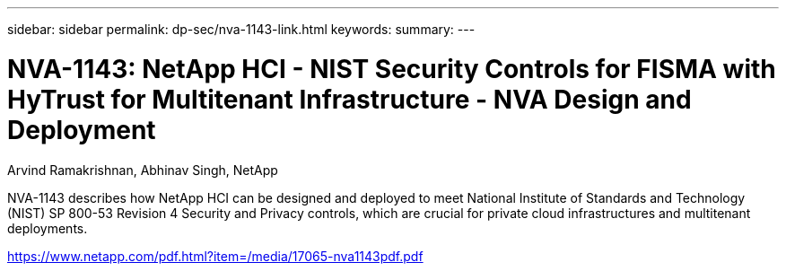 ---
sidebar: sidebar
permalink: dp-sec/nva-1143-link.html
keywords: 
summary: 
---

= NVA-1143: NetApp HCI - NIST Security Controls for FISMA with HyTrust for Multitenant Infrastructure - NVA Design and Deployment

:hardbreaks:
:nofooter:
:icons: font
:linkattrs:
:imagesdir: ./../media/

Arvind Ramakrishnan, Abhinav Singh, NetApp

NVA-1143 describes how NetApp HCI can be designed and deployed to meet National Institute of Standards and Technology (NIST) SP 800-53 Revision 4 Security and Privacy controls, which are crucial for private cloud infrastructures and multitenant deployments.
 
link:https://www.netapp.com/pdf.html?item=/media/17065-nva1143pdf.pdf[https://www.netapp.com/pdf.html?item=/media/17065-nva1143pdf.pdf^]